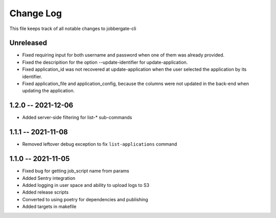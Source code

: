 ============
 Change Log
============

This file keeps track of all notable changes to jobbergate-cli

Unreleased
----------
* Fixed requiring input for both username and password when one of them was already provided.
* Fixed the descripition for the option --update-identifier for update-application.
* Fixed application_id was not recovered at update-application when the user selected the application by its identifier.
* Fixed application_file and application_config, because the columns were not updated in the back-end when updating the application.

1.2.0 -- 2021-12-06
-------------------
- Added server-side filtering for list-* sub-commands

1.1.1 -- 2021-11-08
-------------------
- Removed leftover debug exception to fix ``list-applications`` command

1.1.0 -- 2021-11-05
-------------------
- Fixed bug for getting job_script name from params
- Added Sentry integration
- Added logging in user space and ability to upload logs to S3
- Added release scripts
- Converted to using poetry for dependencies and publishing
- Added targets in makefile
